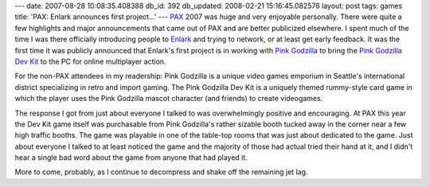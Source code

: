 ---
date: 2007-08-28 10:08:35.408388
db_id: 392
db_updated: 2008-02-21 15:16:45.082576
layout: post
tags: games
title: 'PAX: Enlark announces first project...'
---
PAX_ 2007 was huge and very enjoyable personally.  There were quite a few highlights and major announcements that came out of PAX and are better publicized elsewhere.  I spent much of the time I was there officially introducing people to Enlark_ and trying to network, or at least get early feedback.  It was the first time it was publicly announced that Enlark's first project is in working with `Pink Godzilla`_ to bring the `Pink Godzilla Dev Kit`_ to the PC for online multiplayer action.

For the non-PAX attendees in my readership: Pink Godzilla is a unique video games emporium in Seattle's international district specializing in retro and import gaming.  The Pink Godzilla Dev Kit is a uniquely themed rummy-style card game in which the player uses the Pink Godzilla mascot character (and friends) to create videogames.

The response I got from just about everyone I talked to was overwhelmingly positive and encouraging.  At PAX this year the Dev Kit game itself was purchasable from Pink Godzilla's rather sizable booth tucked away in the corner near a few high traffic booths.  The game was playable in one of the table-top rooms that was just about dedicated to the game.  Just about everyone I talked to at least noticed the game and the majority of those had actual tried their hand at it, and I didn't hear a single bad word about the game from anyone that had played it.

More to come, probably, as I continue to decompress and shake off the remaining jet lag.

.. _PAX: http://pennyarcadeexpo.com/
.. _Enlark: http://enlark.com/
.. _Pink Godzilla: http://pinkgodzillagames.com/
.. _Pink Godzilla Dev Kit: http://pgdevkit.com/